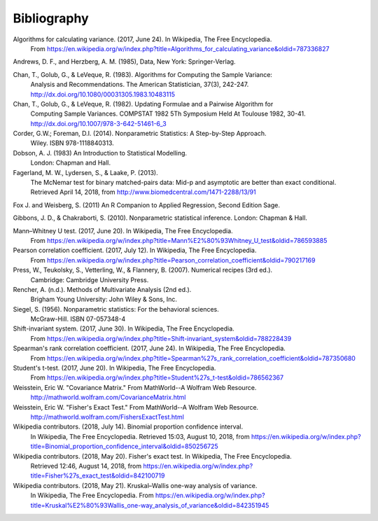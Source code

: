 
.. _bibliography:


Bibliography
============
Algorithms for calculating variance. (2017, June 24). In Wikipedia, The Free Encyclopedia.
    From https://en.wikipedia.org/w/index.php?title=Algorithms_for_calculating_variance&oldid=787336827

Andrews, D. F., and Herzberg, A. M. (1985), Data, New York: Springer-Verlag.

Chan, T., Golub, G., & LeVeque, R. (1983). Algorithms for Computing the Sample Variance:
    Analysis and Recommendations. The American Statistician, 37(3), 242-247.
    http://dx.doi.org/10.1080/00031305.1983.10483115

Chan, T., Golub, G., & LeVeque, R. (1982). Updating Formulae and a Pairwise Algorithm for
    Computing Sample Variances. COMPSTAT 1982 5Th Symposium Held At Toulouse 1982, 30-41.
    http://dx.doi.org/10.1007/978-3-642-51461-6_3

Corder, G.W.; Foreman, D.I. (2014). Nonparametric Statistics: A Step-by-Step Approach.
    Wiley. ISBN 978-1118840313.

Dobson, A. J. (1983) An Introduction to Statistical Modelling.
    London: Chapman and Hall.

Fagerland, M. W., Lydersen, S., & Laake, P. (2013).
    The McNemar test for binary matched-pairs data: Mid-p and asymptotic are better than exact conditional.
    Retrieved April 14, 2018, from http://www.biomedcentral.com/1471-2288/13/91

Fox J. and Weisberg, S. (2011) An R Companion to Applied Regression, Second Edition Sage.

Gibbons, J. D., & Chakraborti, S. (2010). Nonparametric statistical inference. London: Chapman & Hall.

Mann–Whitney U test. (2017, June 20). In Wikipedia, The Free Encyclopedia.
    From https://en.wikipedia.org/w/index.php?title=Mann%E2%80%93Whitney_U_test&oldid=786593885

Pearson correlation coefficient. (2017, July 12). In Wikipedia, The Free Encyclopedia.
    From https://en.wikipedia.org/w/index.php?title=Pearson_correlation_coefficient&oldid=790217169

Press, W., Teukolsky, S., Vetterling, W., & Flannery, B. (2007). Numerical recipes (3rd ed.).
    Cambridge: Cambridge University Press.

Rencher, A. (n.d.). Methods of Multivariate Analysis (2nd ed.).
    Brigham Young University: John Wiley & Sons, Inc.

Siegel, S. (1956). Nonparametric statistics: For the behavioral sciences.
    McGraw-Hill. ISBN 07-057348-4

Shift-invariant system. (2017, June 30). In Wikipedia, The Free Encyclopedia.
    From https://en.wikipedia.org/w/index.php?title=Shift-invariant_system&oldid=788228439

Spearman's rank correlation coefficient. (2017, June 24). In Wikipedia, The Free Encyclopedia.
    From https://en.wikipedia.org/w/index.php?title=Spearman%27s_rank_correlation_coefficient&oldid=787350680

Student's t-test. (2017, June 20). In Wikipedia, The Free Encyclopedia.
    From https://en.wikipedia.org/w/index.php?title=Student%27s_t-test&oldid=786562367

Weisstein, Eric W. "Covariance Matrix." From MathWorld--A Wolfram Web Resource.
    http://mathworld.wolfram.com/CovarianceMatrix.html

Weisstein, Eric W. "Fisher's Exact Test." From MathWorld--A Wolfram Web Resource.
    http://mathworld.wolfram.com/FishersExactTest.html

Wikipedia contributors. (2018, July 14). Binomial proportion confidence interval.
    In Wikipedia, The Free Encyclopedia. Retrieved 15:03, August 10, 2018,
    from https://en.wikipedia.org/w/index.php?title=Binomial_proportion_confidence_interval&oldid=850256725

Wikipedia contributors. (2018, May 20). Fisher's exact test. In Wikipedia, The Free Encyclopedia.
    Retrieved 12:46, August 14, 2018,
    from https://en.wikipedia.org/w/index.php?title=Fisher%27s_exact_test&oldid=842100719

Wikipedia contributors. (2018, May 21). Kruskal–Wallis one-way analysis of variance.
    In Wikipedia, The Free Encyclopedia. From
    https://en.wikipedia.org/w/index.php?title=Kruskal%E2%80%93Wallis_one-way_analysis_of_variance&oldid=842351945